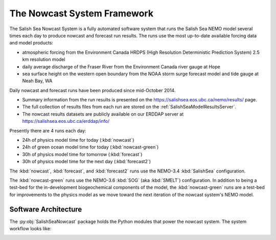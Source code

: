 .. Copyright 2013-2016 The Salish Sea MEOPAR contributors
.. and The University of British Columbia
..
.. Licensed under the Apache License, Version 2.0 (the "License");
.. you may not use this file except in compliance with the License.
.. You may obtain a copy of the License at
..
..    http://www.apache.org/licenses/LICENSE-2.0
..
.. Unless required by applicable law or agreed to in writing, software
.. distributed under the License is distributed on an "AS IS" BASIS,
.. WITHOUT WARRANTIES OR CONDITIONS OF ANY KIND, either express or implied.
.. See the License for the specific language governing permissions and
.. limitations under the License.


****************************
The Nowcast System Framework
****************************

The Salish Sea Nowcast System is a fully automated software system that runs the Salish Sea NEMO model several times each day to produce nowcast and forecast run results.
The runs use the most up-to-date available forcing data and model products:

* atmospheric forcing from the Environment Canada HRDPS
  (High Resolution Deterministic Prediction System) 2.5 km resolution model
* daily average discharge of the Fraser River from the Environment Canada river gauge at Hope
* sea surface height on the western open boundary from the NOAA storm surge forecast model and tide gauge at Neah Bay, WA

Daily nowcast and forecast runs have been produced since mid-October 2014.

* Summary information from the run results is presented on the https://salishsea.eos.ubc.ca/nemo/results/ page.
* The full collection of results files from each run are stored on the :ref:`SalishSeaModelResultsServer`.
* The nowcast results datasets are publicly available on our ERDDAP server at https://salishsea.eos.ubc.ca/erddap/info/

Presently there are 4 runs each day:

* 24h of physics model time for today (:kbd:`nowcast`)
* 24h of green ocean model time for today  (:kbd:`nowcast-green`)
* 30h of physics model time for tomorrow (:kbd:`forecast`)
* 30h of physics model time for the next day (:kbd:`forecast2`)

The :kbd:`nowcast`,
:kbd:`forecast`,
and :kbd:`forecast2` runs use the NEMO-3.4 :kbd:`SalishSea` configuration.

The :kbd:`nowcast-green` runs use the NEMO-3.6 :kbd:`SOG` (aka :kbd:`SMELT`) configuration.
In addition to being a test-bed for the in-development biogeochemical components of the model,
the :kbd:`nowcast-green` runs are a test-bed for improvements to the physics model as we move toward the next iteration of the nowcast system's NEMO model.


Software Architecture
=====================

The :py:obj:`SalishSeaNowcast` package holds the Python modules that power the nowcast system.
The system workflow looks like:

.. image:: ProcessFlow.svg
